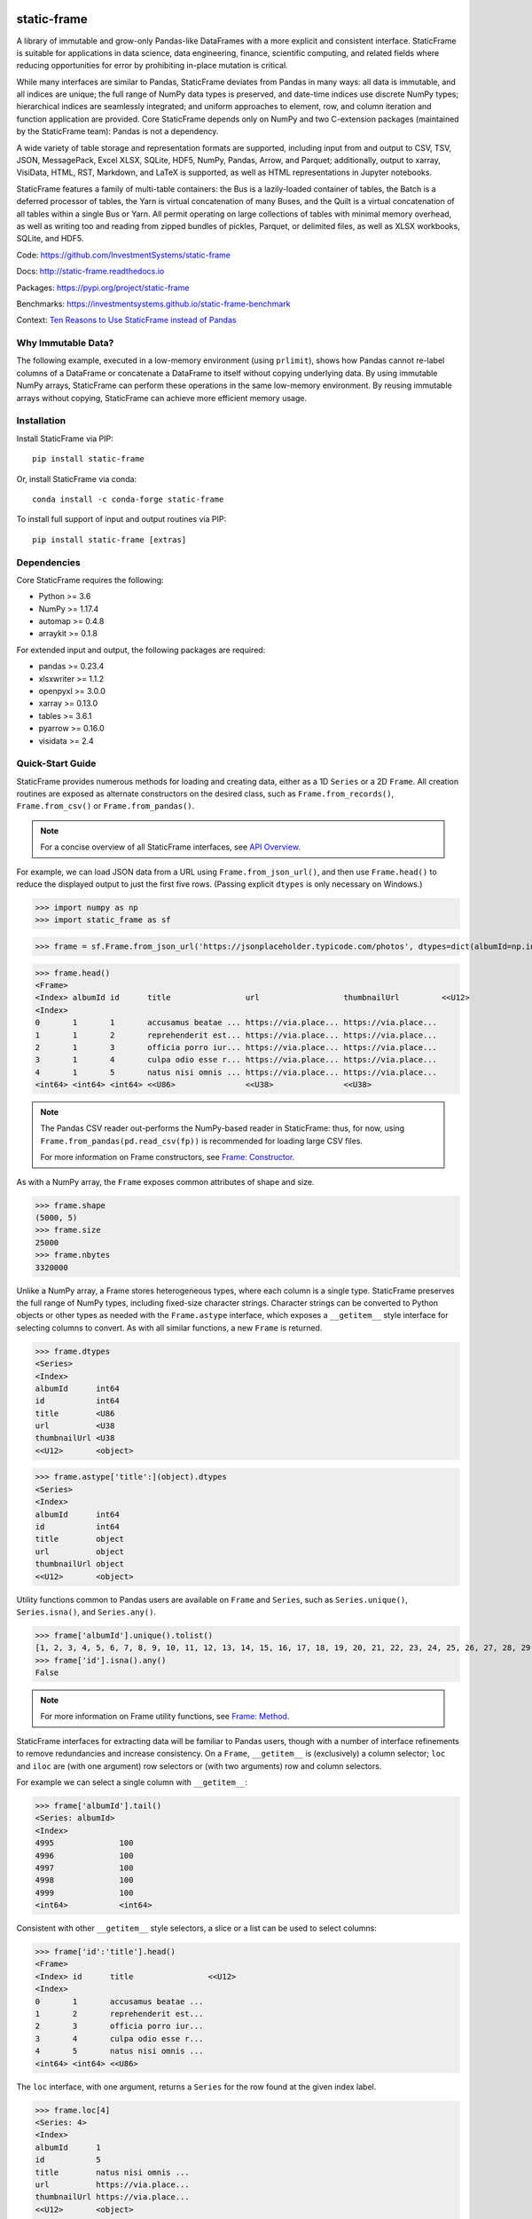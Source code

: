 .. figure:: https://raw.githubusercontent.com/InvestmentSystems/static-frame/master/doc/images/sf-logo-web_icon-small.png
   :align: center


.. image:: https://img.shields.io/pypi/pyversions/static-frame.svg
  :target: https://pypi.org/project/static-frame

.. image:: https://img.shields.io/pypi/v/static-frame.svg
  :target: https://pypi.org/project/static-frame

.. image:: https://img.shields.io/conda/vn/conda-forge/static-frame.svg
  :target: https://anaconda.org/conda-forge/static-frame


.. image:: https://img.shields.io/codecov/c/github/InvestmentSystems/static-frame.svg
  :target: https://codecov.io/gh/InvestmentSystems/static-frame



.. image:: https://img.shields.io/github/workflow/status/InvestmentSystems/static-frame/Test?label=test&logo=Github
  :target: https://github.com/InvestmentSystems/static-frame/actions?query=workflow%3ATest

.. image:: https://img.shields.io/github/workflow/status/InvestmentSystems/static-frame/TestForward?label=test-forward&logo=Github
  :target: https://github.com/InvestmentSystems/static-frame/actions?query=workflow%3ATestForward

.. image:: https://img.shields.io/github/workflow/status/InvestmentSystems/static-frame/Quality?label=quality&logo=Github
  :target: https://github.com/InvestmentSystems/static-frame/actions?query=workflow%3AQuality



.. image:: https://img.shields.io/readthedocs/static-frame.svg
  :target: https://static-frame.readthedocs.io/en/latest

.. image:: https://img.shields.io/badge/hypothesis-tested-brightgreen.svg
  :target: https://hypothesis.readthedocs.io

.. image:: https://img.shields.io/pypi/status/static-frame.svg
  :target: https://pypi.org/project/static-frame

.. image:: https://img.shields.io/badge/benchmarked%20by-asv-blue.svg
  :target: https://investmentsystems.github.io/static-frame-benchmark



static-frame
=============

A library of immutable and grow-only Pandas-like DataFrames with a more explicit and consistent interface. StaticFrame is suitable for applications in data science, data engineering, finance, scientific computing, and related fields where reducing opportunities for error by prohibiting in-place mutation is critical.

While many interfaces are similar to Pandas, StaticFrame deviates from Pandas in many ways: all data is immutable, and all indices are unique; the full range of NumPy data types is preserved, and date-time indices use discrete NumPy types; hierarchical indices are seamlessly integrated; and uniform approaches to element, row, and column iteration and function application are provided. Core StaticFrame depends only on NumPy and two C-extension packages (maintained by the StaticFrame team): Pandas is not a dependency.

A wide variety of table storage and representation formats are supported, including input from and output to CSV, TSV, JSON, MessagePack, Excel XLSX, SQLite, HDF5, NumPy, Pandas, Arrow, and Parquet; additionally, output to xarray, VisiData, HTML, RST, Markdown, and LaTeX is supported, as well as HTML representations in Jupyter notebooks.

StaticFrame features a family of multi-table containers: the Bus is a lazily-loaded container of tables, the Batch is a deferred processor of tables, the Yarn is virtual concatenation of many Buses, and the Quilt is a virtual concatenation of all tables within a single Bus or Yarn. All permit operating on large collections of tables with minimal memory overhead, as well as writing too and reading from zipped bundles of pickles, Parquet, or delimited files, as well as XLSX workbooks, SQLite, and HDF5.


Code: https://github.com/InvestmentSystems/static-frame

Docs: http://static-frame.readthedocs.io

Packages: https://pypi.org/project/static-frame

Benchmarks: https://investmentsystems.github.io/static-frame-benchmark

Context: `Ten Reasons to Use StaticFrame instead of Pandas <https://dev.to/flexatone/ten-reasons-to-use-staticframe-instead-of-pandas-4aad>`_


Why Immutable Data?
-------------------------------

The following example, executed in a low-memory environment (using ``prlimit``), shows how Pandas cannot re-label columns of a DataFrame or concatenate a DataFrame to itself without copying underlying data. By using immutable NumPy arrays, StaticFrame can perform these operations in the same low-memory environment. By reusing immutable arrays without copying, StaticFrame can achieve more efficient memory usage.

.. image:: https://raw.githubusercontent.com/InvestmentSystems/static-frame/master/doc/images/animate-low-memory-ops-verbose.svg
   :align: center


Installation
-------------------------------

Install StaticFrame via PIP::

    pip install static-frame

Or, install StaticFrame via conda::

    conda install -c conda-forge static-frame

To install full support of input and output routines via PIP::

    pip install static-frame [extras]


Dependencies
--------------

Core StaticFrame requires the following:

- Python >= 3.6
- NumPy >= 1.17.4
- automap >= 0.4.8
- arraykit >= 0.1.8

For extended input and output, the following packages are required:

- pandas >= 0.23.4
- xlsxwriter >= 1.1.2
- openpyxl >= 3.0.0
- xarray >= 0.13.0
- tables >= 3.6.1
- pyarrow >= 0.16.0
- visidata >= 2.4


Quick-Start Guide
---------------------

StaticFrame provides numerous methods for loading and creating data, either as a 1D ``Series`` or a 2D ``Frame``. All creation routines are exposed as alternate constructors on the desired class, such as ``Frame.from_records()``, ``Frame.from_csv()`` or ``Frame.from_pandas()``.

.. note::

    For a concise overview of all StaticFrame interfaces, see `API Overview <https://static-frame.readthedocs.io/en/latest/api_overview>`_.


For example, we can load JSON data from a URL using ``Frame.from_json_url()``, and then use ``Frame.head()`` to reduce the displayed output to just the first five rows. (Passing explicit ``dtypes`` is only necessary on Windows.)

>>> import numpy as np
>>> import static_frame as sf

>>> frame = sf.Frame.from_json_url('https://jsonplaceholder.typicode.com/photos', dtypes=dict(albumId=np.int64, id=np.int64))

>>> frame.head()
<Frame>
<Index> albumId id      title                url                  thumbnailUrl         <<U12>
<Index>
0       1       1       accusamus beatae ... https://via.place... https://via.place...
1       1       2       reprehenderit est... https://via.place... https://via.place...
2       1       3       officia porro iur... https://via.place... https://via.place...
3       1       4       culpa odio esse r... https://via.place... https://via.place...
4       1       5       natus nisi omnis ... https://via.place... https://via.place...
<int64> <int64> <int64> <<U86>               <<U38>               <<U38>


.. note::

    The Pandas CSV reader out-performs the NumPy-based reader in StaticFrame: thus, for now, using ``Frame.from_pandas(pd.read_csv(fp))`` is recommended for loading large CSV files.

    For more information on Frame constructors, see `Frame: Constructor <https://static-frame.readthedocs.io/en/latest/api_detail/frame.html#frame-constructor>`_.


As with a NumPy array, the ``Frame`` exposes common attributes of shape and size.

>>> frame.shape
(5000, 5)
>>> frame.size
25000
>>> frame.nbytes
3320000


Unlike a NumPy array, a Frame stores heterogeneous types, where each column is a single type. StaticFrame preserves the full range of NumPy types, including fixed-size character strings. Character strings can be converted to Python objects or other types as needed with the ``Frame.astype`` interface, which exposes a ``__getitem__`` style interface for selecting columns to convert. As with all similar functions, a new ``Frame`` is returned.

>>> frame.dtypes
<Series>
<Index>
albumId      int64
id           int64
title        <U86
url          <U38
thumbnailUrl <U38
<<U12>       <object>

>>> frame.astype['title':](object).dtypes
<Series>
<Index>
albumId      int64
id           int64
title        object
url          object
thumbnailUrl object
<<U12>       <object>


Utility functions common to Pandas users are available on ``Frame`` and ``Series``, such as ``Series.unique()``, ``Series.isna()``, and ``Series.any()``.

>>> frame['albumId'].unique().tolist()
[1, 2, 3, 4, 5, 6, 7, 8, 9, 10, 11, 12, 13, 14, 15, 16, 17, 18, 19, 20, 21, 22, 23, 24, 25, 26, 27, 28, 29, 30, 31, 32, 33, 34, 35, 36, 37, 38, 39, 40, 41, 42, 43, 44, 45, 46, 47, 48, 49, 50, 51, 52, 53, 54, 55, 56, 57, 58, 59, 60, 61, 62, 63, 64, 65, 66, 67, 68, 69, 70, 71, 72, 73, 74, 75, 76, 77, 78, 79, 80, 81, 82, 83, 84, 85, 86, 87, 88, 89, 90, 91, 92, 93, 94, 95, 96, 97, 98, 99, 100]
>>> frame['id'].isna().any()
False

.. note::

    For more information on Frame utility functions, see `Frame: Method <https://static-frame.readthedocs.io/en/latest/api_detail/frame.html#frame-method>`_.

StaticFrame interfaces for extracting data will be familiar to Pandas users, though with a number of interface refinements to remove redundancies and increase consistency. On a ``Frame``, ``__getitem__`` is (exclusively) a column selector; ``loc`` and ``iloc`` are (with one argument) row selectors or (with two arguments) row and column selectors.

For example we can select a single column with ``__getitem__``:

>>> frame['albumId'].tail()
<Series: albumId>
<Index>
4995              100
4996              100
4997              100
4998              100
4999              100
<int64>           <int64>


Consistent with other ``__getitem__`` style selectors, a slice or a list can be used to select columns:

>>> frame['id':'title'].head()
<Frame>
<Index> id      title                <<U12>
<Index>
0       1       accusamus beatae ...
1       2       reprehenderit est...
2       3       officia porro iur...
3       4       culpa odio esse r...
4       5       natus nisi omnis ...
<int64> <int64> <<U86>


The ``loc`` interface, with one argument, returns a ``Series`` for the row found at the given index label.

>>> frame.loc[4]
<Series: 4>
<Index>
albumId      1
id           5
title        natus nisi omnis ...
url          https://via.place...
thumbnailUrl https://via.place...
<<U12>       <object>


With two arguments, ``loc`` can select both rows and columns at the same time:

>>> frame.loc[4:8, ['albumId', 'title']]
<Frame>
<Index> albumId title                <<U12>
<Index>
4       1       natus nisi omnis ...
5       1       accusamus ea aliq...
6       1       officia delectus ...
7       1       aut porro officii...
8       1       qui eius qui aute...
<int64> <int64> <<U86>


Where the ``loc`` interface uses index and column labels, the ``iloc`` interface uses integer offsets from zero, just as if the ``Frame`` were a NumPy array. For example, we can select the last row with ``-1``:

>>> frame.iloc[-1]
<Series: 4999>
<Index>
albumId        100
id             5000
title          error quasi sunt ...
url            https://via.place...
thumbnailUrl   https://via.place...
<<U12>         <object>


Or, using two arguments, we can select the first two columns of the last two rows:

>>> frame.iloc[-2:, 0:2]
<Frame>
<Index> albumId id      <<U12>
<Index>
4998    100     4999
4999    100     5000
<int64> <int64> <int64>


.. As providing both axis arguments at the same time is always more efficient than sequential selections, StaticFrame provides a selection wrapper, ``ILoc``, which permits including an ``iloc``-style seleciton in a ``loc`` selection:
.. Example here fails!
.. frame.loc[sf.ILoc[-1], ['id', 'title', 'url']]



Just as with Pandas, expressions can be used in ``__getitem__``, ``loc``, and ``iloc`` statements to create more narrow selections. For example, we can select all "albumId" greater than or equal to 98.

>>> frame.loc[frame['albumId'] >= 98, ['albumId', 'title']].head()
<Frame>
<Index> albumId title                <<U12>
<Index>
4850    98      aut aut nulla vol...
4851    98      ducimus neque del...
4852    98      fugit officiis su...
4853    98      pariatur temporib...
4854    98      qui inventore inc...
<int64> <int64> <<U86>


However, unlike Pandas, ``__getitem__``, ``loc``, and ``iloc`` cannot be used for assignment or in-place mutation on a ``Frame`` or ``Series``. Throughout StaticFrame, all underlying NumPy arrays, and all container attributes, are immutable. Making data and objects immutable reduces opportunities for coding errors and offers, in some situations, greater efficiency by avoiding defensive copies.

>>> frame.loc[4854, 'albumId']
98
>>> frame.loc[4854, 'albumId'] = 200
Traceback (most recent call last):
TypeError: 'InterfaceGetItem' object does not support item assignment
>>> frame.values[4854, 0] = 200
Traceback (most recent call last):
ValueError: assignment destination is read-only


.. note::

    For more information on Frame selection interfaces, see `Frame: Selector <https://static-frame.readthedocs.io/en/latest/api_detail/frame.html#frame-selector>`_.


Instead of in-place assignment, an ``assign`` interface object (similar to the ``Frame.astype`` interface shown above) is provided to expose ``__getitem__``, ``loc``, and ``iloc`` interfaces that, when called with an argument, return a new object with the desired changes. These interfaces expose the full range of expressive assignment-like idioms found in Pandas and NumPy. Arguments can be single values, or ``Series`` and ``Frame`` objects, where assignment will align on the Index.

>>> frame_new = frame.assign.loc[4854, 'albumId'](200)
>>> frame_new.loc[4854, 'albumId']
200


This pattern of specialized interfaces is used throughout StaticFrame, such as with the ``Frame.mask`` and ``Frame.drop`` interfaces. For example, ``Frame.mask`` can be used to create a Boolean ``Frame`` that sets rows to True if their "id" is even:

>>> frame.mask.loc[frame['id'] % 2 == 0].head()
<Frame>
<Index> albumId id     title  url    thumbnailUrl <<U12>
<Index>
0       False   False  False  False  False
1       True    True   True   True   True
2       False   False  False  False  False
3       True    True   True   True   True
4       False   False  False  False  False
<int64> <bool>  <bool> <bool> <bool> <bool>



Or, using the ``Frame.drop`` interface, a new ``Frame`` can be created by dropping rows with even "id" values and dropping URL columns specified in a list:

>>> frame.drop.loc[frame['id'] % 2 == 0, ['thumbnailUrl', 'url']].head()
<Frame>
<Index> albumId id      title                <<U12>
<Index>
0       1       1       accusamus beatae ...
2       1       3       officia porro iur...
4       1       5       natus nisi omnis ...
6       1       7       officia delectus ...
8       1       9       qui eius qui aute...
<int64> <int64> <int64> <<U86>


Iteration of rows, columns, and elements, as well as function application on those values, is unified under a family of generator interfaces. These interfaces are distinguished by the form of the data iterated (``Series``, ``namedtuple``, or ``array``) and whether key-value pairs (e.g., ``Frame.iter_series_items()``) or just values (e.g., ``Frame.iter_series()``) are yielded. For example, we can iterate over each row of a ``Frame`` and yield a corresponding ``Series``:

>>> next(iter(frame.iter_series(axis=1)))
<Series: 0>
<Index>
albumId      1
id           1
title        accusamus beatae ...
url          https://via.place...
thumbnailUrl https://via.place...
<<U12>       <object>

Or we can iterate over rows as named tuples, applying a function that matches a substring of the "title" or returns None, then drop those None records:

>>> frame.iter_tuple(axis=1).apply(lambda r: r.title if 'voluptatem' in r.title else None).dropna().head()
<Series>
<Index>
19       assumenda volupta...
27       non neque eligend...
29       odio enim volupta...
31       ad enim dignissim...
40       in voluptatem dol...
<int64>  <object>


Element iteration and function application works the same way as for rows or columns (though without an ``axis`` argument). For example, here each URL is processed with the same string transformation function:

>>> frame[['thumbnailUrl', 'url']].iter_element().apply(lambda c: c.replace('https://', '')).iloc[-4:]
<Frame>
<Index> thumbnailUrl         url                  <<U12>
<Index>
4996    via.placeholder.c... via.placeholder.c...
4997    via.placeholder.c... via.placeholder.c...
4998    via.placeholder.c... via.placeholder.c...
4999    via.placeholder.c... via.placeholder.c...
<int64> <<U30>               <<U30>


Group-by functionality is exposed in a similar manner with ``Frame.iter_group_items()`` and ``Frame.iter_group()``.

>>> next(iter(frame.iter_group('albumId', axis=0))).shape
(50, 5)


Function application to a group ``Frame`` can be used to produce a ``Series`` indexed by the group label. For example, a ``Series``, indexed by "albumId", can be produced to show the number of unique titles found per album.

>>> frame.iter_group('albumId', axis=0).apply(lambda g: len(g['title'].unique()), dtype=np.int64).head()
<Series>
<Index: albumId>
1                50
2                50
3                50
4                50
5                50
<int64>          <int64>

.. note::

    For more information on Frame iterators and tools for function application, see `Frame: Iterator <https://static-frame.readthedocs.io/en/latest/api_detail/frame.html#frame-iterator>`_.

If performing calculations on a ``Frame`` that result in a ``Series`` with a compatible ``Index``, a grow-only ``FrameGO`` can be used to add ``Series`` as new columns. This limited form of mutation, i.e., only the addition of columns, provides a convenient compromise between mutability and immutability. (Underlying NumPy array data always remains immutable.)

A ``FrameGO`` can be efficiently created from a ``Frame``, as underling NumPy arrays do not have to be copied:

>>> frame_go = frame.to_frame_go()


We can obtain a track number within each album, assuming the records are sorted, by creating the following generator expression pipe-line. Using a ``Frame`` grouped by "albumId", ``zip`` together as pairs the ``Frame.index`` and a contiguous integer sequence via ``range()``; ``chain`` all of those iterables, and then pass the resulting generator to ``Series.from_items()``. (As much as possible, StaticFrame supports generators as arguments wherever an ordered sequence is expected.)

>>> from itertools import chain
>>> index_to_track = chain.from_iterable(zip(g.index, range(len(g))) for g in frame_go.iter_group('albumId'))
>>> frame_go['track'] = sf.Series.from_items(index_to_track, dtype=np.int64) + 1

>>> frame_go.iloc[45:55]
<FrameGO>
<IndexGO> albumId id      title                url                  thumbnailUrl         track   <<U12>
<Index>
45        1       46      quidem maiores in... https://via.place... https://via.place... 46
46        1       47      et soluta est        https://via.place... https://via.place... 47
47        1       48      ut esse id           https://via.place... https://via.place... 48
48        1       49      quasi quae est mo... https://via.place... https://via.place... 49
49        1       50      et inventore quae... https://via.place... https://via.place... 50
50        2       51      non sunt voluptat... https://via.place... https://via.place... 1
51        2       52      eveniet pariatur ... https://via.place... https://via.place... 2
52        2       53      soluta et harum a... https://via.place... https://via.place... 3
53        2       54      ut ex quibusdam d... https://via.place... https://via.place... 4
54        2       55      voluptatem conseq... https://via.place... https://via.place... 5
<int64>   <int64> <int64> <<U86>               <<U38>               <<U38>               <int64>


Unlike with Pandas, StaticFrame ``Index`` objects always enforce uniqueness (there is no "verify_integrity" option: integrity is never optional). Thus, an index can never be set from non-unique data:

>>> frame_go.set_index('albumId')
Traceback (most recent call last):
static_frame.core.exception.ErrorInitIndexNonUnique: Labels have 4900 non-unique values, including 1, 2, 3, 4, 5, 6, 7, 8, 9, 10.


For a data set such as the one used in this example, a hierarchical index, by "albumId" and "track", is practical. StaticFrame implements hierarchical indices as ``IndexHierarchy`` objects. The ``Frame.set_index_hierarchy()`` method, given columns in a ``Frame``, can be used to create a hierarchical index:


>>> frame_h = frame_go.set_index_hierarchy(['albumId', 'track'], drop=True)
>>> frame_h.head()
<FrameGO>
<IndexGO>                                    id      title                url                  thumbnailUrl         <<U12>
<IndexHierarchy: ('albumId', 'tra...
1                                    1       1       accusamus beatae ... https://via.place... https://via.place...
1                                    2       2       reprehenderit est... https://via.place... https://via.place...
1                                    3       3       officia porro iur... https://via.place... https://via.place...
1                                    4       4       culpa odio esse r... https://via.place... https://via.place...
1                                    5       5       natus nisi omnis ... https://via.place... https://via.place...
<int64>                              <int64> <int64> <<U86>               <<U38>               <<U38>




Hierarchical indices permit specifying selectors, per axis, at each hierarchical level. To distinguish hierarchical levels from axis arguments in a ``loc`` expression, the ``HLoc`` wrapper, exposing a ``__getitem__`` interface, can be used. For example, we can select, from all albums, the second and fifth track, and then only the "title" and "url" columns.

>>> frame_h.loc[sf.HLoc[:, [2,5]], ['title', 'url']].head()
<FrameGO>
<IndexGO>                                    title                url                  <<U12>
<IndexHierarchy: ('albumId', 'tra...
1                                    2       reprehenderit est... https://via.place...
1                                    5       natus nisi omnis ... https://via.place...
2                                    2       eveniet pariatur ... https://via.place...
2                                    5       voluptatem conseq... https://via.place...
3                                    2       eaque iste corpor... https://via.place...
<int64>                              <int64> <<U86>               <<U38>



Just as a hierarchical selection can reside in a ``loc`` expression with an ``HLoc`` wrapper, an integer index selection can reside in a ``loc`` expression with an ``ILoc`` wrapper. For example, the previous row selection is combined with the selection of the last column:

>>> frame_h.loc[sf.HLoc[:, [2,5]], sf.ILoc[-1]].head()
<Series: thumbnailUrl>
<IndexHierarchy: ('albumId', 'tra...
1                                    2       https://via.place...
1                                    5       https://via.place...
2                                    2       https://via.place...
2                                    5       https://via.place...
3                                    2       https://via.place...
<int64>                              <int64> <<U38>



.. note::

    For more information on IndexHierarchy, see `Index Hierarchy <https://static-frame.readthedocs.io/en/latest/api_detail/index_hierarchy.html>`_.

While StaticFrame offers many of the features of Pandas and similar data structures, exporting directly to NumPy arrays (via the ``.values`` attribute) or to Pandas is supported for functionality not found in StaticFrame or compatibility with other libraries. For example, a ``Frame`` can export to a Pandas ``DataFrame`` with ``Frame.to_pandas()``.

>>> df = frame_go.to_pandas()

